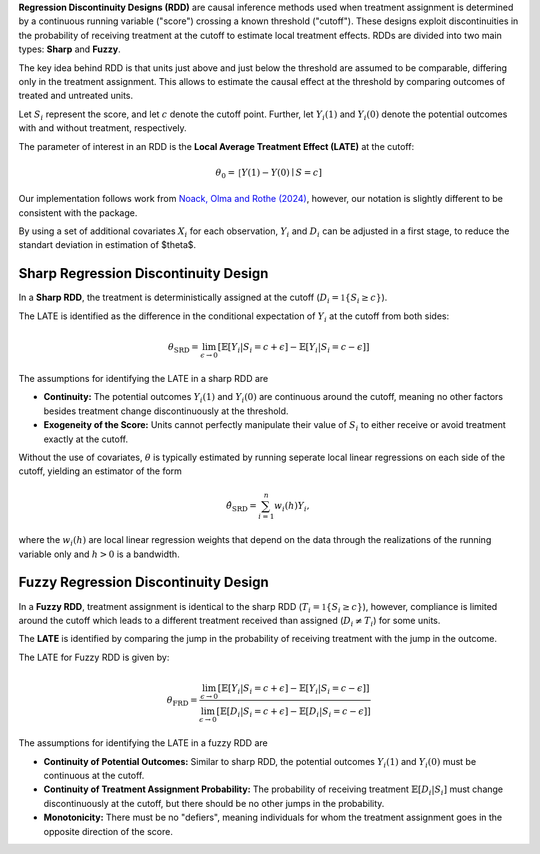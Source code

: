 **Regression Discontinuity Designs (RDD)** are causal inference methods used when treatment assignment is determined by a continuous running variable ("score") crossing a known threshold ("cutoff"). These designs exploit discontinuities in the probability of receiving treatment at the cutoff to estimate local treatment effects. RDDs are divided into two main types: **Sharp** and **Fuzzy**.

The key idea behind RDD is that units just above and just below the threshold are assumed to be comparable, differing only in the treatment assignment. This allows to estimate the causal effect at the threshold by comparing outcomes of treated and untreated units.

Let :math:`S_i` represent the score, and let :math:`c` denote the cutoff point. Further, let :math:`Y_i(1)` and :math:`Y_i(0)` denote the potential outcomes with and without treatment, respectively.

The parameter of interest in an RDD is the **Local Average Treatment Effect (LATE)** at the cutoff:

.. math::

   \theta_{0} = \mathbb[Y(1)-Y(0)\mid S = c]

Our implementation follows work from `Noack, Olma and Rothe (2024) <https://arxiv.org/abs/2107.07942>`_, however, our notation is slightly different to be consistent with the package.

By using a set of additional covariates :math:`X_i` for each observation, :math:`Y_i` and :math:`D_i` can be adjusted in a first stage, to reduce the standart deviation in estimation of $\theta$.

Sharp Regression Discontinuity Design
*************************************

In a **Sharp RDD**, the treatment is deterministically assigned at the cutoff (:math:`D_i = \mathbb{1}\{S_i \geq c\}`).

The LATE is identified as the difference in the conditional expectation of :math:`Y_i` at the cutoff from both sides:

.. math::

   \theta_{\text{SRD}} = \lim_{\epsilon \to 0} \left[ \mathbb{E}[Y_i | S_i = c + \epsilon] - \mathbb{E}[Y_i | S_i = c - \epsilon] \right]

The assumptions for identifying the LATE in a sharp RDD are

- **Continuity:** The potential outcomes :math:`Y_i(1)` and :math:`Y_i(0)` are continuous around the cutoff, meaning no other factors besides treatment change discontinuously at the threshold.
  
- **Exogeneity of the Score:** Units cannot perfectly manipulate their value of :math:`S_i` to either receive or avoid treatment exactly at the cutoff.

Without the use of covariates, :math:`\theta` is typically estimated by running seperate local linear regressions on  each side of the cutoff, yielding an estimator of the form

.. math::

   \hat{\theta}_{\text{SRD}} = \sum_{i=1}^n w_i(h)Y_i,

where the :math:`w_i(h)` are local linear regression weights that depend on the data through the realizations of the running variable only and :math:`h > 0` is a bandwidth.







Fuzzy Regression Discontinuity Design
*************************************

In a **Fuzzy RDD**, treatment assignment is identical to the sharp RDD (:math:`T_i = \mathbb{1}\{S_i \geq c\}`), however, compliance is limited around the cutoff which leads to a different treatment received than assigned (:math:`D_i \neq T_i`) for some units.

The **LATE** is identified by comparing the jump in the probability of receiving treatment with the jump in the outcome. 

The LATE for Fuzzy RDD is given by:

.. math::

   \theta_{\text{FRD}} = \frac{\lim_{\epsilon \to 0} \left[ \mathbb{E}[Y_i | S_i = c + \epsilon] - \mathbb{E}[Y_i | S_i = c - \epsilon] \right]}{\lim_{\epsilon \to 0} \left[ \mathbb{E}[D_i | S_i = c + \epsilon] - \mathbb{E}[D_i | S_i = c - \epsilon] \right]}

The assumptions for identifying the LATE in a fuzzy RDD are

- **Continuity of Potential Outcomes:** Similar to sharp RDD, the potential outcomes :math:`Y_i(1)` and :math:`Y_i(0)` must be continuous at the cutoff.
  
- **Continuity of Treatment Assignment Probability:** The probability of receiving treatment :math:`\mathbb{E}[D_i | S_i]` must change discontinuously at the cutoff, but there should be no other jumps in the probability.

- **Monotonicity:** There must be no "defiers", meaning individuals for whom the treatment assignment goes in the opposite direction of the score.